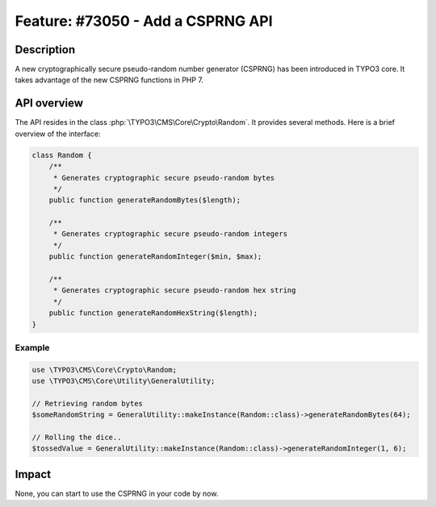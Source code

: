 ==================================
Feature: #73050 - Add a CSPRNG API
==================================

Description
===========

A new cryptographically secure pseudo-random number generator (CSPRNG) has been
introduced in TYPO3 core. It takes advantage of the new CSPRNG functions in PHP 7.


API overview
============

The API resides in the class :php:`\TYPO3\CMS\Core\Crypto\Random`. It provides several
methods. Here is a brief overview of the interface:

.. code-block:: php

    class Random {
        /**
         * Generates cryptographic secure pseudo-random bytes
         */
        public function generateRandomBytes($length);

        /**
         * Generates cryptographic secure pseudo-random integers
         */
        public function generateRandomInteger($min, $max);

        /**
         * Generates cryptographic secure pseudo-random hex string
         */
        public function generateRandomHexString($length);
    }


Example
-------

.. code-block:: php

    use \TYPO3\CMS\Core\Crypto\Random;
    use \TYPO3\CMS\Core\Utility\GeneralUtility;

    // Retrieving random bytes
    $someRandomString = GeneralUtility::makeInstance(Random::class)->generateRandomBytes(64);

    // Rolling the dice..
    $tossedValue = GeneralUtility::makeInstance(Random::class)->generateRandomInteger(1, 6);


Impact
======

None, you can start to use the CSPRNG in your code by now.
